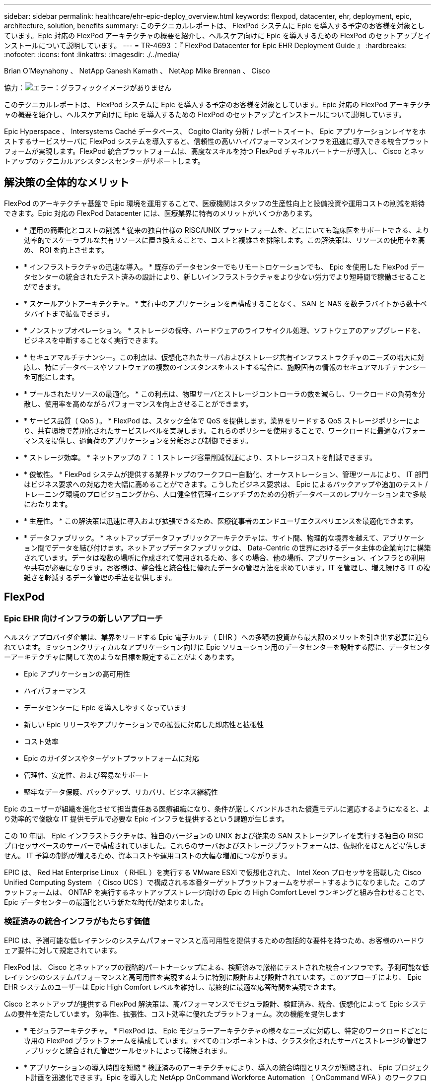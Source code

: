 ---
sidebar: sidebar 
permalink: healthcare/ehr-epic-deploy_overview.html 
keywords: flexpod, datacenter, ehr, deployment, epic, architecture, solution, benefits 
summary: このテクニカルレポートは、 FlexPod システムに Epic を導入する予定のお客様を対象としています。Epic 対応の FlexPod アーキテクチャの概要を紹介し、ヘルスケア向けに Epic を導入するための FlexPod のセットアップとインストールについて説明しています。 
---
= TR-4693 ：『 FlexPod Datacenter for Epic EHR Deployment Guide 』
:hardbreaks:
:nofooter: 
:icons: font
:linkattrs: 
:imagesdir: ./../media/


Brian O'Meynahony 、 NetApp Ganesh Kamath 、 NetApp Mike Brennan 、 Cisco

協力：image:cisco logo.png["エラー：グラフィックイメージがありません"]

このテクニカルレポートは、 FlexPod システムに Epic を導入する予定のお客様を対象としています。Epic 対応の FlexPod アーキテクチャの概要を紹介し、ヘルスケア向けに Epic を導入するための FlexPod のセットアップとインストールについて説明しています。

Epic Hyperspace 、 Intersystems Caché データベース、 Cogito Clarity 分析 / レポートスイート、 Epic アプリケーションレイヤをホストするサービスサーバに FlexPod システムを導入すると、信頼性の高いハイパフォーマンスインフラを迅速に導入できる統合プラットフォームが実現します。FlexPod 統合プラットフォームは、高度なスキルを持つ FlexPod チャネルパートナーが導入し、 Cisco とネットアップのテクニカルアシスタンスセンターがサポートします。



== 解決策の全体的なメリット

FlexPod のアーキテクチャ基盤で Epic 環境を運用することで、医療機関はスタッフの生産性向上と設備投資や運用コストの削減を期待できます。Epic 対応の FlexPod Datacenter には、医療業界に特有のメリットがいくつかあります。

* * 運用の簡素化とコストの削減 * 従来の独自仕様の RISC/UNIX プラットフォームを、どこにいても臨床医をサポートできる、より効率的でスケーラブルな共有リソースに置き換えることで、コストと複雑さを排除します。この解決策は、リソースの使用率を高め、 ROI を向上させます。
* * インフラストラクチャの迅速な導入。 * 既存のデータセンターでもリモートロケーションでも、 Epic を使用した FlexPod データセンターの統合されたテスト済みの設計により、新しいインフラストラクチャをより少ない労力でより短時間で稼働させることができます。
* * スケールアウトアーキテクチャ。 * 実行中のアプリケーションを再構成することなく、 SAN と NAS を数テラバイトから数十ペタバイトまで拡張できます。
* * ノンストップオペレーション。 * ストレージの保守、ハードウェアのライフサイクル処理、ソフトウェアのアップグレードを、ビジネスを中断することなく実行できます。
* * セキュアマルチテナンシー。この利点は、仮想化されたサーバおよびストレージ共有インフラストラクチャのニーズの増大に対応し、特にデータベースやソフトウェアの複数のインスタンスをホストする場合に、施設固有の情報のセキュアマルチテナンシーを可能にします。
* * プールされたリソースの最適化。 * この利点は、物理サーバとストレージコントローラの数を減らし、ワークロードの負荷を分散し、使用率を高めながらパフォーマンスを向上させることができます。
* * サービス品質（ QoS ）。 * FlexPod は、スタック全体で QoS を提供します。業界をリードする QoS ストレージポリシーにより、共有環境で差別化されたサービスレベルを実現します。これらのポリシーを使用することで、ワークロードに最適なパフォーマンスを提供し、過負荷のアプリケーションを分離および制御できます。
* * ストレージ効率。 * ネットアップの 7 ： 1 ストレージ容量削減保証により、ストレージコストを削減できます。
* * 俊敏性。 * FlexPod システムが提供する業界トップのワークフロー自動化、オーケストレーション、管理ツールにより、 IT 部門はビジネス要求への対応力を大幅に高めることができます。こうしたビジネス要求は、 Epic によるバックアップや追加のテスト / トレーニング環境のプロビジョニングから、人口健全性管理イニシアチブのための分析データベースのレプリケーションまで多岐にわたります。
* * 生産性。 * この解決策は迅速に導入および拡張できるため、医療従事者のエンドユーザエクスペリエンスを最適化できます。
* * データファブリック。 * ネットアップデータファブリックアーキテクチャは、サイト間、物理的な境界を越えて、アプリケーション間でデータを結び付けます。ネットアップデータファブリックは、 Data-Centric の世界におけるデータ主体の企業向けに構築されています。データは複数の場所に作成されて使用されるため、多くの場合、他の場所、アプリケーション、インフラとの利用や共有が必要になります。お客様は、整合性と統合性に優れたデータの管理方法を求めています。IT を管理し、増え続ける IT の複雑さを軽減するデータ管理の手法を提供します。




== FlexPod



=== Epic EHR 向けインフラの新しいアプローチ

ヘルスケアプロバイダ企業は、業界をリードする Epic 電子カルテ（ EHR ）への多額の投資から最大限のメリットを引き出す必要に迫られています。ミッションクリティカルなアプリケーション向けに Epic ソリューション用のデータセンターを設計する際に、データセンターアーキテクチャに関して次のような目標を設定することがよくあります。

* Epic アプリケーションの高可用性
* ハイパフォーマンス
* データセンターに Epic を導入しやすくなっています
* 新しい Epic リリースやアプリケーションでの拡張に対応した即応性と拡張性
* コスト効率
* Epic のガイダンスやターゲットプラットフォームに対応
* 管理性、安定性、および容易なサポート
* 堅牢なデータ保護、バックアップ、リカバリ、ビジネス継続性


Epic のユーザーが組織を進化させて担当責任ある医療組織になり、条件が厳しくバンドルされた償還モデルに適応するようになると、より効率的で俊敏な IT 提供モデルで必要な Epic インフラを提供するという課題が生じます。

この 10 年間、 Epic インフラストラクチャは、独自のバージョンの UNIX および従来の SAN ストレージアレイを実行する独自の RISC プロセッサベースのサーバーで構成されていました。これらのサーバおよびストレージプラットフォームは、仮想化をほとんど提供しません。 IT 予算の制約が増えるため、資本コストや運用コストの大幅な増加につながります。

EPIC は、 Red Hat Enterprise Linux （ RHEL ）を実行する VMware ESXi で仮想化された、 Intel Xeon プロセッサを搭載した Cisco Unified Computing System （ Cisco UCS ）で構成される本番ターゲットプラットフォームをサポートするようになりました。このプラットフォームは、 ONTAP を実行するネットアップストレージ向けの Epic の High Comfort Level ランキングと組み合わせることで、 Epic データセンターの最適化という新たな時代が始まりました。



=== 検証済みの統合インフラがもたらす価値

EPIC は、予測可能な低レイテンシのシステムパフォーマンスと高可用性を提供するための包括的な要件を持つため、お客様のハードウェア要件に対して規定されています。

FlexPod は、 Cisco とネットアップの戦略的パートナーシップによる、検証済みで厳格にテストされた統合インフラです。予測可能な低レイテンシのシステムパフォーマンスと高可用性を実現するように特別に設計および設計されています。このアプローチにより、 Epic EHR システムのユーザーは Epic High Comfort レベルを維持し、最終的に最適な応答時間を実現できます。

Cisco とネットアップが提供する FlexPod 解決策は、高パフォーマンスでモジュラ設計、検証済み、統合、仮想化によって Epic システムの要件を満たしています。 効率性、拡張性、コスト効率に優れたプラットフォーム。次の機能を提供します

* * モジュラアーキテクチャ。 * FlexPod は、 Epic モジュラーアーキテクチャの様々なニーズに対応し、特定のワークロードごとに専用の FlexPod プラットフォームを構成しています。すべてのコンポーネントは、クラスタ化されたサーバとストレージの管理ファブリックと統合された管理ツールセットによって接続されます。
* * アプリケーションの導入時間を短縮 * 検証済みのアーキテクチャにより、導入の統合時間とリスクが短縮され、 Epic プロジェクト計画を迅速化できます。Epic を導入した NetApp OnCommand Workforce Automation （ OnCommand WFA ）のワークフローにより、 Epic のバックアップや更新を自動化し、サポートされていないカスタムスクリプトの必要性を解消解決策を使用して Epic の初期導入、ハードウェアの更新、拡張を行う場合でも、プロジェクトのビジネスバリューに移行できるリソースが増えています。
* * 統合スタックの各レベルで業界をリードするテクノロジ。 * Cisco 、ネットアップ、 VMware 、 Red Hat は、業界アナリストのそれぞれのサーバ、ネットワーク、ストレージ、オープンシステム Linux カテゴリで第 1 位または第 2 位にランクされています。
* * 標準化された柔軟な IT による投資保護 * FlexPod リファレンス・アーキテクチャでは、新しい製品バージョンとアップデートを予測し、今後のテクノロジーが利用可能になったときに対応できるよう、継続的な厳格な相互運用性テストを実施します。
* * 幅広い環境に導入されていることは実証済みです。 * 広く普及しているハイパーバイザ、オペレーティングシステム、アプリケーション、インフラソフトウェアとの間で、テストと共同検証が行われています。 FlexPod は、 Epic の大規模な顧客企業の一部に導入されています。




=== 実証済みの FlexPod アーキテクチャと共同サポート

FlexPod は、実績のあるデータセンター解決策です。柔軟性に優れた共有インフラを提供し、パフォーマンスに影響を及ぼすことなく、増大するワークロードのニーズに容易に対応できるように拡張できます。この解決策は、 FlexPod アーキテクチャを活用することで、次のような FlexPod のメリットをフルに活用できます。

* * パフォーマンス - Epic ワークロードの要件に対応。 * リファレンスワークロードの要件（小規模、中規模、大規模）に応じて、必要な I/O プロファイルに合わせて異なる ONTAP プラットフォームを導入できます。
* * 臨床データの増加に容易に対応できる拡張性。 * 従来の制限なしに、仮想マシン（ VM ）、サーバ、ストレージ容量をオンデマンドで動的に拡張できます。
* * 効率性の向上。 * 統合型の仮想化インフラストラクチャにより、管理時間と TCO の両方を削減できます。これにより、データの管理と保存がより効率的になり、 Epic ソフトウェアによるパフォーマンスの向上が実現します。NetApp OnCommand WFA の自動化機能により、解決策が簡易化され、テスト環境の更新時間が数時間から数日から数分に短縮されます。
* * リスクを軽減。 * 導入による憶測による導入を排除し、継続的なワークロードの最適化に対応する、事前検証済みのアーキテクチャを基盤に構築された検証済みプラットフォームにより、ビジネスの中断を最小限に抑えます。
* * FlexPod 共同サポート * ネットアップと Cisco は共同サポートを設立しました。共同サポートは、 FlexPod コンバージドインフラに固有のサポート要件に対応する、拡張性と柔軟性に優れた強力なサポートモデルです。このモデルでは、ネットアップとシスコの経験、リソース、およびテクニカルサポートの専門知識を組み合わせて、問題の発生場所に関係なく、お客様の FlexPod サポート問題を特定して解決するための合理的なプロセスを提供します。FlexPod 共同サポートモデルは、お客様の FlexPod システムが効率的に動作し、最新のテクノロジのメリットを享受できるよう支援すると同時に、経験豊富なチームが統合の問題を解決できるよう支援します。
+
FlexPod 共同サポートは、 FlexPod コンバージドインフラで Epic などのビジネスクリティカルなアプリケーションを実行している医療機関にとって特に有効です。



次の図に、 FlexPod 共同サポートモデルを示します。

image:ehr-epic-deploy_image3.png["エラー：グラフィックイメージがありません"]

Epic 解決策を搭載した FlexPod データセンタースタックの各コンポーネントには、こうしたメリットに加えて、 Epic EHR ワークフロー向けの具体的なメリットがあります。



=== Cisco Unified Computing System の略

自己統合型の自己認識システムである Cisco UCS は、統合 I/O インフラストラクチャと相互接続された単一の管理ドメインで構成されます。Epic 環境に対応した Cisco UCS は、 Epic インフラに関する推奨事項やベストプラクティスに対応しているため、可用性を最大限に高めながら重要な患者情報を確実に提供できます。

Cisco UCS アーキテクチャ上の Epic の基盤にあるのは Cisco UCS テクノロジで、その統合システム管理、 Intel Xeon プロセッサ、サーバ仮想化が含まれています。これらの統合されたテクノロジにより、データセンターの課題を解決し、 Epic に関するデータセンター設計の目標を達成できます。Cisco UCS は、 LAN 、 SAN 、およびシステム管理を 1 つのシンプルなリンクに統合して、ラックサーバ、ブレードサーバ、 VM に対応します。Cisco UCS は、 Cisco Unified Fabric Extender （ FEX ）テクノロジーと Cisco UCS のすべてのコンポーネントを単一のネットワークファブリックおよび単一のネットワークレイヤと接続するエンドツーエンドの I/O アーキテクチャです。

このシステムは、複数のブレードシャーシ、ラックサーバ、およびラックに組み込まれ、拡張可能な単一の仮想ブレードシャーシとして設計されています。このシステムは徹底的に簡素化されたアーキテクチャを実装しており、従来のブレードサーバシャーシに搭載された複数の冗長デバイスを排除し、イーサネットスイッチと FC スイッチ、シャーシ管理モジュールといった複雑さの層を取り除きます。Cisco UCS は、単一の管理ポイントを提供する冗長な Cisco Fabric Interconnect （ FI ）ペアで構成されており、すべての I/O トラフィックを単一の制御ポイントで制御できます。

Cisco UCS では、サービスプロファイルを使用して、 Cisco UCS インフラストラクチャ内の仮想サーバが正しく設定されるようにします。サービスプロファイルには、 LAN および SAN アドレッシング、 I/O 設定、ファームウェアバージョン、ブート順、ネットワーク VLAN 、などのサーバ ID に関する重要なサーバ情報が含まれます。 物理ポート、 QoS ポリシーサービスプロファイルは動的に作成され、システム内の任意の物理サーバに関連付けられるため、数時間や数日かかっていた作業を数分で完了できます。サービスプロファイルと物理サーバの関連付けは、シンプルな単一の操作として実行され、物理的な設定変更を必要とせずに、環境内のサーバ間でアイデンティティを移行できます。障害が発生したサーバの代わりに、ベアメタルプロビジョニングを迅速に実行できます。

サービスプロファイルを使用すると、企業全体で一貫したサーバを設定できます。複数の Cisco UCS 管理ドメインを使用する場合、 Cisco UCS Central はグローバルサービスプロファイルを使用して、ドメイン間で設定およびポリシー情報を同期できます。1 つのドメインでメンテナンスを実行する必要がある場合は、仮想インフラストラクチャを別のドメインに移行できます。このアプローチにより、単一ドメインがオフラインの場合でも、アプリケーションは高可用性で実行され続けます。

Cisco UCS は、複数年にわたって Epic を利用したテストを幅広く実施しており、サーバ構成の要件を満たしていることが実証されています。Cisco UCS は、「 Epic Hardware Configuration Guide 」に記載されたサポート対象のサーバプラットフォームです。



=== Cisco Nexus の場合

Cisco Nexus スイッチおよび MDS マルチレイヤディレクタは、エンタープライズクラスの接続と SAN 統合を実現します。シスコのマルチプロトコルストレージネットワーキングは、 FC 、 Fibre Connection （ FICON ）、 FC over Ethernet （ FCoE ）、 SCSI over IP （ iSCSI ）、 FC over IP （ FCIP ）などの柔軟性とオプションを提供することで、ビジネスリスクを軽減します。

Cisco Nexus スイッチは、単一プラットフォームで最も包括的なデータセンターネットワーク機能セットの 1 つです。データセンターとキャンパスコアの両方で、高いパフォーマンスと密度を実現します。また、耐障害性に優れたモジュラプラットフォームで、データセンターのアグリゲーション、行の終わり、およびデータセンターのインターコネクト環境に完全な機能セットを提供します。

Cisco UCS はコンピューティングリソースを Cisco Nexus スイッチと統合し、ユニファイド I/O ファブリックを提供します。このファブリックは、ストレージ I/O 、ストリームデスクトップトラフィック、管理、臨床アプリケーションやビジネスアプリケーションへのアクセスなど、さまざまなタイプのネットワークトラフィックを識別して処理します。

* * インフラストラクチャの拡張性。 * 仮想化、電力と冷却の効率化、自動化によるクラウドの拡張、高密度、およびパフォーマンスのすべてが、効率的なデータセンターの拡張をサポートします。
* * 運用継続性。 * この設計では、ハードウェア、 NX-OS ソフトウェアの機能、および管理を統合して、ダウンタイムゼロの環境をサポートします。
* * 転送の柔軟性。 * コスト効率の高い解決策を使用して、新しいネットワークテクノロジーを段階的に導入します。


Cisco UCS と Cisco Nexus スイッチ、 MDS マルチレイヤディレクタを組み合わせることで、 Epic に対応したコンピューティング、ネットワーク、 SAN 接続の解決策が実現します。



=== NetApp ONTAP

ONTAP ソフトウェアを実行するネットアップストレージは、ストレージの総コストを削減すると同時に、 Epic ワークロードで必要とされる読み取り / 書き込みの応答時間と IOPS を低レイテンシで実現します。ONTAP は、オールフラッシュストレージとハイブリッドストレージの両方の構成をサポートしているため、 Epic の要件に対応した最適なストレージプラットフォームを構築できます。ネットアップのフラッシュ高速化システムが Epic High Comfort Level を獲得し、 Epic を利用したお客様にレイテンシの影響を受けやすい Epic 操作に対するパフォーマンスと応答性の鍵を提供しています。ネットアップでは、単一のクラスタに複数の障害ドメインを作成することで、本番環境を非本番環境から分離することもできます。ネットアップは、 ONTAP の最小 QoS によってワークロードの最小パフォーマンスレベルを保証することで、パフォーマンスの問題を軽減します。

ONTAP ソフトウェアのスケールアウトアーキテクチャは、さまざまな I/O ワークロードに柔軟に対応できます。臨床アプリケーションに必要なスループットと低レイテンシを実現するとともに、モジュラ型のスケールアウトアーキテクチャを提供するために、一般に ONTAP アーキテクチャで使用されます。オールフラッシュアレイは 2020 年までに Epic に対応する予定であり、現在では 500 万件を超える導入事例があるお客様のために Epic に対応しています。AFF ノードは、高スループットで大規模なデータセットを格納するのに適した、ハイブリッド（ HDD およびフラッシュ）ストレージノードと同じスケールアウトクラスタに混在させることができます。高価な SSD ストレージから、 Epic 環境の複製、複製、バックアップを他のノード上でより経済的な HDD ストレージに実行したり、 SAN ベースのクローニングや本番ディスクプールのバックアップに関する Epic のガイドラインに準拠したり、以上の成果を達成したりすることができます。ネットアップのクラウド対応ストレージとデータファブリックを使用すれば、オンプレミスまたはクラウドのオブジェクトストレージにバックアップできます。

ONTAP は、 Epic 環境で非常に便利な機能を提供し、管理の簡易化、可用性と自動化の向上、必要なストレージの総容量の削減を実現しています。

* * 卓越したパフォーマンス。 * NetApp AFF 解決策は、他の FAS 製品ファミリーと同じユニファイドストレージアーキテクチャ、 ONTAP ソフトウェア、管理インターフェイス、充実したデータサービス、高度な機能セットを提供します。オールフラッシュメディアと ONTAP を組み合わせたこの革新的なソリューションは、業界をリードする ONTAP ソフトウェアを使用して、オールフラッシュストレージの一貫した低レイテンシと高 IOPS を実現します。
* * Storage Efficiency 。 * 重複排除、 NetApp FlexClone 、インライン圧縮、インラインコンパクション、シンレプリケーションにより、必要な総容量を削減 シンプロビジョニング、およびアグリゲートの重複排除：


ネットアップの重複排除機能は、 FlexVol またはデータ構成要素でブロックレベルの重複排除を実行します。重複排除機能は、基本的に、重複ブロックを削除して、 FlexVol またはデータ構成要素内で一意のブロックのみを保存します。

重複排除は非常にきめ細かな単位で機能し、 FlexVol またはデータ構成要素のアクティブファイルシステムで機能します。この機能はアプリケーションに対して透過的であるため、ネットアップシステムを使用するすべてのアプリケーションのデータの重複を排除できます。ボリューム重複排除はインラインプロセス（ Data ONTAP 8.3.2 以降）として実行できるほか、自動で実行されるように設定したり、スケジュールを設定したり、 CLI 、 NetApp System Manager 、 NetApp OnCommand Unified Manager を通じて手動で実行したりできるバックグラウンドプロセスとして実行できます。

次の図に、ネットアップの重複排除機能の仕組みを示します。

image:ehr-epic-deploy_image4.png["エラー：グラフィックイメージがありません"]

* * スペース効率に優れたクローニング。 * FlexClone 機能により、クローンをほぼ瞬時に作成して、バックアップおよびテスト環境の更新をサポートできます。これらのクローンは、変更が行われた場合にのみストレージを消費します。
* * 統合されたデータ保護。 * 完全なデータ保護と災害復旧機能により、お客様は重要なデータ資産を保護し、災害復旧を実現できます。
* * ノンストップオペレーション。 * アップグレードとメンテナンスは、データをオフラインにすることなく実行できます。
* * Epic ワークフローの自動化 * ネットアップは解決策 WFA ワークフローを設計し、 Epic のバックアップ OnCommand の自動化と簡易化、 SUP 、 REL 、 REL VAL などのテスト環境の更新を実現しました。このアプローチにより、サポートされていないカスタムスクリプトが不要になるため、ネットアップや Epic のベストプラクティスに必要な導入時間、運用時間、ディスク容量を削減できます。
* * QoS 。 * ストレージ QoS により、潜在的な Bully ワークロードを制限できます。さらに重要なのは、 QoS によって Epic 対応などの重要なワークロードのパフォーマンスを最小化できる点です。ネットアップの QoS は、競合を限定することでパフォーマンス関連の問題を軽減できます。
* * OnCommand Insight Epic ダッシュボード * Epic Pulse ツールでは、アプリケーション問題とそのエンドユーザーへの影響を確認できます。OnCommand Insight の Epic ダッシュボードでは、問題のルート原因を特定し、インフラスタック全体を完全に可視化できます。
* * データファブリック。 * ネットアップデータファブリックは、クラウドとオンプレミス全体でデータ管理を簡易化、統合することで、デジタル変革を加速します。データ管理のための一貫した統合的サービスとアプリケーションを提供することで、データの可視性と分析、データのアクセスと制御、データの保護とセキュリティを実現します。ネットアップは、 AWS 、 Azure 、 Google パブリッククラウド、 IBM クラウドと統合されており、幅広い選択肢をお客様に提供します。


次の図は、 Epic ワークロード向けの FlexPod を示しています。

image:ehr-epic-deploy_image5.png["エラー：グラフィックイメージがありません"]



== EPIC の概要



=== 概要

EPIC は、ウィスコンシン州ベローナに本社を置くソフトウェア企業です。次の会社の Web サイトからの抜粋では、 Epic ソフトウェアでサポートされている機能の範囲について説明しています。

「 Epic は、中規模から大規模の医療グループ、病院、統合医療機関向けのソフトウェアを開発しており、コミュニティ病院、学術施設、子供の組織、安全ネットプロバイダ、複数の病院システムなどの顧客と連携しています。当社の統合ソフトウェアは、臨床機能、アクセス機能、収益機能を網羅し、家庭にも拡大しています。」

Epic ソフトウェアでサポートされる幅広い機能については、本ドキュメントでは説明していません。しかし、ストレージシステムの観点から見ると、導入ごとに、 1 つの患者中心のデータベースをすべての Epic ソフトウェアで共有しています。EPIC は、 IBM AIX や Linux などのさまざまなオペレーティングシステムで使用できる、 Intersystems Cach データベースを使用します。

このドキュメントでは、 FlexPod スタック（サーバとストレージ）が、 Epic ソフトウェア環境で使用されている Intersystems Caché データベースのパフォーマンス重視の要件を満たすことを主に説明しています。一般に、本番データベースには専用のストレージリソースが提供されますが、シャドウデータベースインスタンスは、 Clarity レポートツールなどの他の Epic ソフトウェア関連コンポーネントとセカンダリストレージリソースを共有します。アプリケーションファイルやシステムファイルなど、他のソフトウェア環境ストレージも、セカンダリストレージリソースから提供されます。



=== 特定の Epic ワークロードに特化した設計

Epic ではサーバ、ネットワーク、ストレージハードウェア、ハイパーバイザー、オペレーティングシステムは再販されていませんが、 会社には、インフラストラクチャスタックの各コンポーネントに固有の要件があります。そのため、シスコとネットアップは協力して、 FlexPod データセンターの構成、導入、サポートをテストし、顧客の Epic 実稼働環境の要件を満たすことができるようにしました。このテスト、テクニカルドキュメント、および相互に成功しているお客様の数が増加していることから、 Epic の導入により、 FlexPod Datacenter の顧客のニーズを満たす能力がますます向上し、その快適性が高まっています。『 Epic Storage Products and Technology Status 』ドキュメントおよび『 Epic Hardware Configuration Guide 』を参照してください。」

エンドツーエンドの Epic リファレンスアーキテクチャはモノリシックではなく、モジュラ型です。次の図は、 5 つのモジュールの概要を示したもので、それぞれにワークロードの特性が異なります。

image:ehr-epic-deploy_image6.png["エラー：グラフィックイメージがありません"]

相互接続されているが別々のモジュールがあることから、 Epic を利用しているお客様はストレージやサーバのサイロを購入して管理する必要が生じています。これには、従来のティア 1 SAN 向けのベンダーのプラットフォーム、 NAS ファイルサービス用の異なるプラットフォーム、 FC 、 FCoE 、 iSCSI 、 NFS 、 SMB/CIFS のプロトコル要件に固有のプラットフォームなどが含まれます。 フラッシュストレージ用のプラットフォームが個別に用意されています。アプライアンスやツールを使用して、サイロを仮想ストレージプールとして管理しようとします。

ONTAP を FlexPod 経由で接続することで、目標とするワークロードごとに最適化された専用ノードを実装し、スケールメリットを達成し、一貫性のあるコンピューティング、ネットワーク、ストレージデータセンターの運用管理を合理化できます。



=== Cach é の本番データベース

Cach é は、システム間で製造された Epic が構築されたデータベースシステムです。Epic の患者データはすべて Caché データベースに保存されています。

Intersystems の Cach é データベースでは、データサーバは永続的に保存されるデータのアクセスポイントです。アプリケーションサーバは、データベースを照会し、データサーバにデータ要求を行います。大部分の Epic ソフトウェア環境では、 1 台のデータベースサーバで対称型マルチプロセッサアーキテクチャを使用して Epic アプリケーションのデータベース要求に対応しています。大規模な導入では、 InterSystems の Enterprise Caché Protocol を使用して分散データベースモデルをサポートできます。

フェイルオーバーに対応したクラスタハードウェアを使用することで、スタンバイデータサーバがプライマリデータサーバと同じディスク（ストレージ）にアクセスし、ハードウェア障害の発生時に処理を引き継ぐことができます。

また、シャドウ、ディザスタリカバリ、ハイアベイラビリティ（ HA ）の要件を満たすテクノロジも提供されます。InterSystems のシャドウ・テクノロジーを使用すると ' プライマリ・データ・サーバから 1 つ以上のセカンダリ・データ・サーバに Cach データベースを非同期で複製できます



=== Cogito Clarity

Cogito Clarity は Epic の統合分析およびレポート作成スイートです。cognito Clarity は、生産用の Cach é データベースのコピーから始まり、患者ケアの向上、臨床性能の分析、収益の管理、コンプライアンスの測定に役立つ情報を提供します。OLAP 環境では、 cogito Clarity で Microsoft SQL Server または Oracle RDBMS を利用します。この環境は Cach é の本番データベース環境とは異なるため、 FlexPod およびネットアップが公開している SQL Server および Oracle 環境向けの検証済み設計ガイドに従って、 cogito Clarity 要件をサポートする プラットフォームを設計することが重要です。



=== EPIC Hyperspace デスクトップサービス

Hyperspace は Epic スイートのプレゼンテーションコンポーネントです。Cach é データベースからデータを読み書きし、ユーザに提供します。ほとんどの病院や診療所のスタッフは、ハイパーススペースアプリケーションを使用して Epic に対応しています。

Hyperspace はクライアントワークステーションに直接インストールできますが、多くの医療機関では、 Citrix XenApp ファームまたは仮想デスクトップインフラ（ VDI ）を介してアプリケーションの仮想化を使用して、アプリケーションをユーザーに提供しています。ESXi を使用した XenApp サーバーファームの仮想化がサポートされています。設定と実装のガイドラインについては、「参考資料」セクションの FlexPod for ESXi の事前検証済みの設計を参照してください。

VDI Citrix XenDesktop システムまたは VMware Horizon View システムを完全に導入することを検討しているお客様は、臨床ワークフローを最適な状態にするために慎重に検討する必要があります。正確な構成を取得するための基本的な手順は、ユーザープロファイルの詳細なマッピングなど、プロジェクトの範囲を明確に理解して文書化することです。ユーザプロファイルの多くには Epic を超えたアプリケーションへのアクセスが含まれています。プロファイルの変数には次のものがあります

* 認証、特に Imprivata または同様のシングルサインオン（ SSO ）、遊牧民の臨床医ユーザー用
* PACS 画像ビューア
* Dragon NaturallySpeaking などのディクテーションソフトウェアとデバイス
* Hyland OnBase や Perceptive Software Integration などのドキュメント管理
* 3M Health Care または OptumHealth の医療情報管理コーディングなどの部門アプリケーション
* Epic 利用前の従来型 EMR アプリケーションや収益サイクルアプリケーションなど、現在も利用されている可能性があります
* サーバでビデオアクセラレーションカードを使用する必要があるビデオ会議機能


VMware Horizon View または Citrix XenDesktop で特定の認定を受けた FlexPod 認定リセラーは、お客様の Cisco やネットアップの Epic ソリューションアーキテクト、プロフェッショナルサービスプロバイダと協力して、 VDI の特定の要件に合わせて解決策の範囲設定や設計を行います。



=== ディザスタリカバリとシャドウコピー

* アクティブ / アクティブのデュアル・データ・センターへの進化 *

Epic ソフトウェア環境では、患者中心の単一のデータベースが導入されています。EPIC のハードウェア要件は、プライマリ Cach データサーバをホストする物理サーバを本番データベースサーバとして参照することです。このサーバには、プライマリデータベースインスタンスに属するファイル用に、専用のハイパフォーマンスストレージが必要です。HA の場合、 Epic では、同じファイルにアクセスできるフェイルオーバーデータベースサーバーの使用がサポートされています。

通常、レポート作成シャドウデータベースサーバは、本番データへの読み取り専用アクセスを提供するために導入されます。本番 Cach é データサーバのバックアップシャドウとして設定された Cach é データサーバをホストします。このデータベースサーバには、本番用データベースサーバと同じストレージ容量要件があります。ワークロードの特性が異なるため、このストレージのサイズはパフォーマンスの観点とは異なります。

シャドウ・データベース・サーバを導入して 'Epic の読み取り専用（ SRO ）機能をサポートすることもできますこの機能では ' 読み取り専用モードで本番環境のコピーにアクセスできますこのタイプのデータベースサーバは、ビジネス継続性を確保するために読み取り / 書き込みモードに切り替えることができます。

ビジネス継続性とディザスタリカバリ（ DR ）の目標を達成するために、 DR シャドウデータベースサーバは一般に、本番用データベースサーバやレポート用シャドウデータベースサーバとは地理的に離れたサイトに導入されます。DR シャドウ・データベース・サーバは ' 本番キャッシュ・データ・サーバのバックアップ・シャドウとして構成された Cach é データ・サーバもホストします本番用サイトが長時間使用できない場合に、シャドウの読み取り / 書き込みインスタンスとして機能するように設定できます。レポート作成時のシャドウデータベースサーバと同様に、データベースファイル用のストレージには、本番用データベースサーバと同じ容量要件があります。一方、ビジネス継続性を重視する場合、このストレージのサイズは本番環境と同じになります。

Epic の継続的なアップタイムを必要とし、データセンターが複数ある医療機関では、 FlexPod を使用して Epic 導入に対応したアクティブ / アクティブ構成の設計を構築できます。アクティブ / アクティブのシナリオでは、 FlexPod ハードウェアが 2 つ目のデータセンターに導入され、 Epic に継続的可用性、迅速なフェイルオーバー、ディザスタリカバリソリューションを提供するために使用されます。お客様に提供される『 Epic Hardware Configuration Guide 』は、シスコとネットアップと共有して、 Epic のガイドラインに準拠したアクティブ / アクティブアーキテクチャの設計を促進する必要があります。



=== Cach é のライセンス

ネットアップと Cisco は、プラットフォーム移行に関する Epic のベストプラクティスに準拠した、従来の Epic 導入環境から FlexPod システムへの移行経験があります。プラットフォームの移行が必要な場合は、どのような方法でも作業できます。

ハードウェアとソフトウェアの更新を評価している Epic または既存のお客様に移行する新規のお客様には、 Caché データベースのライセンスが検討されています。Intersystems Cach は、プラットフォーム固有のライセンス（単一のハードウェア OS アーキテクチャに限定）またはプラットフォームに依存しないライセンスのいずれかで購入できます。プラットフォームに依存しないライセンスを使用すると、 Cach é データベースをあるアーキテクチャから別のアーキテクチャに移行できますが、プラットフォーム固有のライセンスよりもコストが高くなります。


NOTE: プラットフォーム固有のライセンスをお持ちのお客様は、プラットフォームを切り替えるために追加のライセンスコストが必要になる場合があります。



=== EPIC ストレージに関する考慮事項

* RAID のパフォーマンスと保護 *

Epic は、ネットアップの RAID DP 、 RAID-TEC 、 WAFL テクノロジの価値を認識し、 Epic で定義された要件を満たすレベルのデータ保護とパフォーマンスを実現しています。さらに、ネットアップの効率化テクノロジを使用することで、 Epic 環境で必要とされる全体的な読み取りパフォーマンスを実現しながら、使用するディスクドライブの数を減らすことができます。

Epic では、ネットアップのサイジング手法を使用して、 Epic 環境で使用するネットアップストレージシステムのサイズを適切に設定する必要があります。詳細については、 TR-3930i ：『 NetApp Sizing Guidelines for Epic 』を参照してください。このドキュメントを参照するには、 NetApp Field Portal へのアクセスが必要です。

* 本番ディスク・グループの分離 *

オールフラッシュアレイのストレージレイアウトの詳細については、『 Epic All Flash Reference Architecture Strategy 』を参照してください。要約すると、ディスクプール 1 （本番）は、ディスクプール 2 とは別のストレージ障害ドメインに格納する必要があります。同じクラスタ内の ONTAP ノードは障害ドメインです。

EPIC は、本番環境のデータベースだけでなく、あらゆるフルサイズの運用データベースにフラッシュを使用することを推奨します。現在、このアプローチは推奨事項にすぎませんが、 2020 年の暦年までにはすべてのお客様の要件になります。

非常に大規模なサイトで、本番用 OLTP データベースが 1 秒あたり 500 万件のグローバル参照を超えると予想される場合は、本番用 OLTP データベースのパフォーマンスへの影響を最小限に抑えるために、コニートのワークロードを 3 番目のアレイに配置する必要があります。本ドキュメントで使用しているテストベッド構成は、オールフラッシュアレイです。

* 高可用性と冗長性 *

EPIC は、 HA ストレージシステムを使用してハードウェアコンポーネントの障害を軽減することを推奨している。この推奨事項は、冗長な電源装置などの基本的なハードウェアから、マルチパスネットワークなどのネットワークまで拡張されています。

ストレージノードレベルでは、冗長性を使用して無停止アップグレードと無停止でのストレージ拡張を実現することが Epic のハイライトとなっています。

プール 1 のストレージは、前述したパフォーマンスの分離のため、プール 2 のストレージとは別のディスクに配置する必要があります。どちらのストレージアレイもデフォルトで提供されます。また、ディスクレベルの障害がデータレベルで発生した場合も、データレベルの冗長性が確保されます。

* ストレージ監視 *

EPIC は、効果的な監視ツールを使用して、ストレージシステムのボトルネックを特定または予測することを推奨します。

OnCommand にバンドルされている NetApp ONTAP Unified Manager を使用して、容量、パフォーマンス、ヘッドルームを監視できます。OnCommand Insight をご利用のお客様向けに、 Epic Pulse 監視ツールではカバーできないストレージ、ネットワーク、コンピューティングの完全な可視性を実現する Insight Dashboard が開発されました。Pulse は問題を検出できますが、影響が出る前に問題を早期に特定できます。

* スナップショット・テクノロジー *

EPIC は、ストレージノードベースの NetApp Snapshot テクノロジが、従来のファイルベースのバックアップと比較して、本番ワークロードへのパフォーマンスの影響を最小限に抑えることを認識しています。Snapshot バックアップを本番環境のデータベースのリカバリソースとして使用する場合は、データベース整合性を考慮してバックアップ方法を実装する必要があります。

* ストレージ拡張 *

ストレージのホットスポットを考慮せずにストレージを拡張する場合の EPIC の注意事項。たとえば、ストレージを細かく追加するケースが少ないと、データがディスク間で均等に分散されない場所にストレージホットスポットが配置されます。



== 包括的な管理ツールと自動化機能



=== Cisco UCS Manager を搭載した Cisco Unified Computing System

シスコでは、シンプル化、セキュリティ、拡張性という、最高のデータセンターインフラストラクチャを実現するための 3 つの主要要素に重点を置いています。Cisco UCS Manager ソフトウェアとプラットフォームのモジュール性を組み合わせることで、簡素化され、セキュアでスケーラブルなデスクトップ仮想化プラットフォームを実現できます。

* * シンプル。 * Cisco UCS は、業界標準のコンピューティングに対する抜本的な新しいアプローチを提供し、すべてのワークロードに対応するデータセンターインフラストラクチャのコアを提供します。Cisco UCS の多くの機能とメリットの中には、必要なサーバ数の削減、サーバあたりのケーブル数の削減、 Cisco UCS サービスプロファイルを使用したサーバの迅速な導入または再プロビジョニング機能などがあります。サーバとアプリケーションのワークロードのプロビジョニングを合理化することで、管理対象のサーバやケーブルを削減できるため、運用が大幅に簡易化されます。Cisco UCS Manager サービスプロファイルを使用すると、ブレードサーバとラックサーバの数を数分でプロビジョニングできます。Cisco UCS サービスプロファイルにより、サーバ統合の実行ブックが不要になり、設定のずれが解消されます。このアプローチにより、エンドユーザの生産性向上、ビジネスの俊敏性の向上、 IT リソースの他のタスクへの割り当てが可能になります。
+
Cisco UCS Manager （ UCSM ）は、サーバ、ネットワーク、ストレージアクセスインフラの設定やプロビジョニングなど、エラーが発生しやすい多くのデータセンター処理を自動化します。また、 Cisco UCS B シリーズブレードサーバと、メモリフットプリントの大きい C シリーズラックサーバは、アプリケーションの高密度化を可能にし、サーバインフラストラクチャ要件の軽減に役立ちます。

+
シンプル化を実現することで、 Epic の導入をさらに高速化し、成功を促進できます。シスコと、 VMware や Citrix 、ストレージパートナーの IBM 、ネットアップ、 Pure Storage などのテクノロジパートナーは、 FlexPod などの事前定義された統合アーキテクチャインフラパッケージを含む、統合された検証済みアーキテクチャを開発しました。Cisco の仮想化ソリューションは、 VMware vSphere 、 Linux 、 Citrix XenDesktop 、および XenApp でテスト済みです。

* * セキュア * 仮想マシンは、従来の物理マシンよりも本質的に安全性が高くなっていますが、新たなセキュリティ上の課題が生じています。仮想デスクトップなどの共通インフラストラクチャを使用するミッションクリティカルな Web サーバおよびアプリケーションサーバは、セキュリティの脅威に対するリスクが高くなっています。仮想マシン間のトラフィックには、特に VMware vMotion を使用してサーバインフラストラクチャ間を移動する動的な環境では、 IT 管理者が対処する必要があるという重要なセキュリティ上の考慮事項があります。
+
そのため、仮想化では、ポリシーとセキュリティの仮想マシンレベルの認識が大幅に向上します。特に、拡張コンピューティングインフラストラクチャ全体で仮想マシンのモビリティが動的かつ流動的であることが前提となります。新しい仮想デスクトップを簡単に拡張できることは、仮想化対応のネットワークおよびセキュリティインフラストラクチャの重要性をさらに高めます。デスクトップ仮想化のための Cisco データセンターインフラストラクチャ（ Cisco UCS 、 Cisco MDS 、および Cisco Nexus ファミリソリューション）は、強力なデータセンター、ネットワーク、およびデスクトップセキュリティを提供し、デスクトップからハイパーバイザまで、包括的なセキュリティを提供します。セキュリティは、仮想デスクトップ、仮想マシン対応のポリシーと管理、および LAN および WAN インフラストラクチャ全体のネットワークセキュリティをセグメント化することで強化されます。

* * 拡張性。 * 仮想化ソリューションの成長はすべて避けられないため、解決策はその成長に合わせて拡張でき、予測どおりに拡張できる必要があります。シスコの仮想化ソリューションは、高い仮想マシン密度（サーバあたりの VM 数）をサポートし、ほぼリニアなパフォーマンスでサーバを拡張します。シスコのデータセンターインフラストラクチャは、成長のための柔軟なプラットフォームを提供し、ビジネスの俊敏性を向上させます。Cisco UCS Manager のサービスプロファイルを使用すると、ホストのプロビジョニングをオンデマンドで実行できるため、数百台のホストを導入する場合と同様に簡単に多数のホストを導入できます。
+
Cisco UCS サーバは、ほぼリニアなパフォーマンスと拡張性を提供します。Cisco UCS は、特許取得済みの Cisco 拡張メモリテクノロジーを実装して、ソケット数が少ない大容量のメモリを提供します（ 2 ソケットおよび 4 ソケットサーバで最大 1 TB のメモリを拡張可能）。ユニファイドファブリックテクノロジーをビルディングブロックとして使用すると、 Cisco UCS サーバの総帯域幅をサーバあたり最大 80Gbps まで拡張できます。また、ノースバウンド Cisco UCS ファブリックインターコネクトを使用すると、 2Tbps のラインレートで出力できるため、デスクトップ仮想化 I/O とメモリのボトルネックを回避できます。高性能で低遅延のユニファイドファブリックベースのネットワーキングアーキテクチャを備えた Cisco UCS は、高解像度のビデオトラフィックや通信トラフィックなど、大量の仮想デスクトップトラフィックをサポートします。さらに、 Cisco の仮想化ソリューションの一部として、ブートストームおよびログインストーム時のデータ可用性と最適なパフォーマンスを維持することもできます。



Cisco UCS 、 Cisco MDS 、および Cisco Nexus データセンターインフラストラクチャ設計は、拡張に最適なプラットフォームを提供します。また、サーバ、ネットワーク、ストレージリソースを透過的に拡張して、デスクトップ仮想化、データセンターアプリケーション、クラウドコンピューティングをサポートします。



=== VMware vCenter Server の各機能を使用し

VMware vCenter Server は Epic 環境を管理するための一元化されたプラットフォームを提供するため、医療機関は仮想インフラを自動化して、信頼性の高い方法で提供できます。

* * シンプルな導入。 * 仮想アプライアンスを使用して、 vCenter Server を迅速かつ簡単に導入できます。
* * 一元管理と可視性。 * vSphere インフラストラクチャ全体を 1 箇所から管理します。
* * プロアクティブな最適化。 * リソースを割り当てて最適化し、効率を最大限に高めます。
* * 管理。 * 強力なプラグインとツールを使用して、管理を簡素化し、制御を拡張します。




=== Virtual Storage Console for VMware vSphere

ネットアップの Virtual Storage Console （ VSC ）、 VASA Provider 、 Storage Replication Adapter （ SRA ） for VMware vSphere は仮想アプライアンスです。この製品スイートには、 VSC 、 VASA Provider 、 SRA の機能が含まれています。この製品スイートには、 vCenter Server のプラグインとして SRA と VASA Provider が含まれています。これらは、ネットアップストレージシステムを使用する VMware 環境で、 VM のエンドツーエンドのライフサイクル管理を実現します。

VSC 、 VASA Provider 、 SRA 仮想アプライアンスは VMware vSphere Web Client とシームレスに統合されており、 SSO サービスを使用できます。複数の vCenter Server インスタンスがある環境では、管理する vCenter Server インスタンスごとに固有の VSC インスタンスを登録する必要があります。VSC のダッシュボードページでは、データストアと VM の全体的なステータスを簡単に確認できます。

VSC 、 VASA Provider 、 SRA 仮想アプライアンスを導入すると、次のタスクを実行できます。

* * VSC を使用して、ストレージの導入と管理、 ESXi ホストの構成を行います。 * VSC を使用して、クレデンシャルの追加、削除、クレデンシャルの割り当て、 VMware 環境内のストレージコントローラのアクセス許可の設定を行うことができます。また、ネットアップストレージシステムに接続された ESXi サーバを管理することもできます。ホストのタイムアウト、 NAS 、マルチパスの推奨されるベストプラクティス値を、数回のクリックですべてのホストに設定できます。ストレージの詳細を表示したり、診断情報を収集したりすることもできます。
* * VASA Provider を使用してストレージ機能プロファイルを作成し、アラームを設定します。 * VASA Provider for ONTAP は、 VASA Provider 拡張機能を有効にするとすぐに VSC に登録されます。ストレージ機能プロファイルと仮想データストアを作成して使用できます。また、アラームを設定して、ボリュームやアグリゲートがほぼいっぱいになったときに通知することもできます。仮想データストアに作成された仮想マシンディスク（ VMDK ）と VM のパフォーマンスを監視できます。
* * SRA をディザスタリカバリに使用します。 * SRA を使用して、障害時のディザスタリカバリ用に、環境内の保護対象サイトとリカバリサイトを設定できます。




=== NetApp OnCommand Insight と ONTAP

NetApp OnCommand Insight は、インフラ管理を Epic サービス提供チェーンに統合します。このアプローチにより、医療機関は、ストレージ、ネットワーク、コンピューティングのインフラをより適切に制御、自動化、分析できるようになります。IT 部門は、現在のインフラを最適化して最大限のメリットを得られるようにすると同時に、購入するリソースや購入時期を簡単に判断できるようにします。また、複雑なテクノロジの移行に伴うリスクも軽減されます。エージェントが不要なため、インストールは簡単で、システムを停止する必要がありません。インストール済みのストレージデバイスと SAN デバイスは継続的に検出され、ストレージ環境全体を可視化するために詳細情報が収集されます。未使用の資産、ミスアライメント資産、利用率の低い資産、孤立した資産をすばやく特定し、将来の拡張に備えて再利用することができます。

* * 既存のリソースを最適化。 * 活用されていない資産、利用率の低い資産、孤立した資産を特定するためのベストプラクティスを確立し、問題を回避してサービスレベルを満たすことができます。
* * より的確な意思決定。 * リアルタイム・データにより、容量の問題をより迅速に解決し、将来の購入計画を正確に立て、過剰支出を回避し、設備投資を先送りできます。
* * IT イニシアチブを加速 * 仮想環境をよりよく理解し、リスク管理、ダウンタイムの最小化、クラウド導入の高速化を実現します。
* * OnCommand Insight ダッシュボード。 * この Epic ダッシュボードは、 Epic 対応のネットアップによって開発されたもので、包括的なインフラスタックのビューを提供し、 Pulse 監視の枠を超えています。OnCommand Insight では、コンピューティング、ネットワーク、ストレージの競合の問題をプロアクティブに特定できます。




=== NetApp OnCommand Workflow Automation の略

OnCommand WFA は、プロビジョニング、移行、運用停止、データ保護設定などのストレージ管理タスクの自動化に役立つ無償のソフトウェア解決策です。 およびストレージのクローニングOnCommand WFA を使用して、プロセスで指定されたタスクを実行するためのワークフローを構築できます。

ワークフローは、繰り返し実行される手順のタスクで、次の種類のタスクを含みます。

* データベースまたはファイルシステム用のストレージのプロビジョニング、移行、または運用停止
* ストレージスイッチやデータストアなど、新しい仮想化環境をセットアップする
* エンドツーエンドのオーケストレーションプロセスの一環としてアプリケーション用のストレージをセットアップする


Epic ワークロードのベストプラクティスに従って、ネットアップストレージのセットアップと設定を迅速に行えるワークフローを構築できます。Epic 対応の OnCommand WFA ワークフローにより、 Epic ワークフローでサポートされていないスクリプトがすべて廃止され、バックアップとテストの環境更新が自動化されました。



=== NetApp SnapCenter

SnapCenter は、データ保護のための拡張性に優れたユニファイドプラットフォームです。SnapCenter は一元的な管理と監視を実現し、アプリケーションと整合性のあるデータベース整合性のある Snapshot コピーを管理できるようにします。SnapCenter を使用すると、プライマリとセカンダリの両方のデスティネーション（ SnapMirror と SnapVault ）から、仮想マシン（ VM ）のバックアップ、リストア、クローニング、バックアップ、検証を実行できます。SnapCenter を使用すると、データベース、ストレージ、仮想化の管理者は、さまざまなアプリケーション、データベース、 VM のバックアップ、リストア、クローニングの処理を 1 つのツールで管理できます。

SnapCenter では、リソースグループとポリシー管理（スケジュール設定や保持設定を含む）を使用して、アプリケーションリソースの一元管理とデータ保護ジョブの実行を簡単に実行できます。SnapCenter では、ダッシュボード、複数のレポート作成オプション、ジョブ監視、ログおよびイベントビューアを使用して、統一されたレポートを作成できます。

SnapCenter でバックアップできるのは、 VMware 、 RHEL 、 SQL 、 Oracle 、 CIFS です。ネットアップは Epic WFA バックアップワークフローとの統合により、あらゆる Epic 環境に対応したバックアップ解決策を提供しています。
